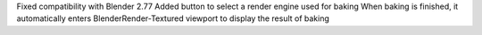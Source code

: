 .. title: Bake Helper in final version 1.0
.. slug: bake-helper-in-final-version-1-0
.. date: 2016-07-13 17:43:22 UTC+02:00
.. tags: 
.. category: 
.. link: 
.. description: 
.. type: text

Fixed compatibility with Blender 2.77
Added button to select a render engine used for baking
When baking is finished, it automatically enters BlenderRender-Textured viewport to display the result of baking

